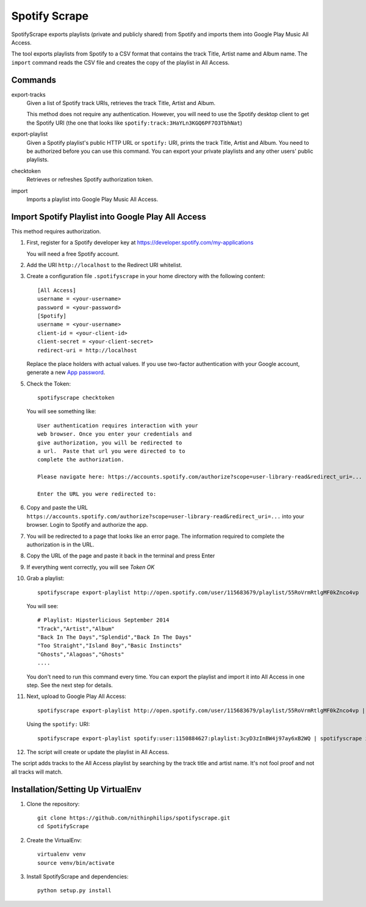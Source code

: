 Spotify Scrape
==============
SpotifyScrape exports playlists (private and publicly shared) from Spotify and
imports them into Google Play Music All Access.

The tool exports playlists from Spotify to a CSV format that contains the track
Title, Artist name and Album name. The ``import`` command reads the CSV file
and creates the copy of the playlist in All Access.

Commands
--------
export-tracks
    Given a list of Spotify track URIs, retrieves the track Title, Artist and
    Album.

    This method does not require any authentication. However, you will need to
    use the Spotify desktop client to get the Spotify URI (the one that looks
    like ``spotify:track:3HaYLn3KGQ6PF7O3TbhNat``)

export-playlist
    Given a Spotify playlist's public HTTP URL or ``spotify:`` URI, prints the
    track Title, Artist and Album. You need to be authorized before you can use
    this command. You can export your private playlists and any other users'
    public playlists.

checktoken
    Retrieves or refreshes Spotify authorization token.

import
    Imports a playlist into Google Play Music All Access.

Import Spotify Playlist into Google Play All Access
---------------------------------------------------
This method requires authorization.

1. First, register for a Spotify developer key at
   https://developer.spotify.com/my-applications

   You will need a free Spotify account.

2. Add the URI ``http://localhost`` to the Redirect URI whitelist.
3. Create a configuration file ``.spotifyscrape`` in your home directory with
   the following content::

    [All Access]
    username = <your-username>
    password = <your-password>
    [Spotify]
    username = <your-username>
    client-id = <your-client-id>
    client-secret = <your-client-secret>
    redirect-uri = http://localhost

   Replace the place holders with actual values. If you use two-factor
   authentication with your Google account, generate a new `App password
   <https://support.google.com/accounts/answer/185833?hl=en>`_.

5. Check the Token::

    spotifyscrape checktoken

   You will see something like::

        User authentication requires interaction with your
        web browser. Once you enter your credentials and
        give authorization, you will be redirected to
        a url.  Paste that url you were directed to to
        complete the authorization.

        Please navigate here: https://accounts.spotify.com/authorize?scope=user-library-read&redirect_uri=...

        Enter the URL you were redirected to:

6. Copy and paste the URL
   ``https://accounts.spotify.com/authorize?scope=user-library-read&redirect_uri=...``
   into your browser. Login to Spotify and authorize the app.
7. You will be redirected to a page that looks like an error page. The
   information required to complete the authorization is in the URL.
8. Copy the URL of the page and paste it back in the terminal and press Enter
9. If everything went correctly, you will see *Token OK*
10. Grab a playlist::

        spotifyscrape export-playlist http://open.spotify.com/user/115683679/playlist/55RoVrmRtlgMF0kZnco4vp

    You will see::

        # Playlist: Hipsterlicious September 2014
        "Track","Artist","Album"
        "Back In The Days","Splendid","Back In The Days"
        "Too Straight","Island Boy","Basic Instincts"
        "Ghosts","Alagoas","Ghosts"
        ....

    You don't need to run this command every time. You can export the playlist
    and import it into All Access in one step. See the next step for details.

11. Next, upload to Google Play All Access::

        spotifyscrape export-playlist http://open.spotify.com/user/115683679/playlist/55RoVrmRtlgMF0kZnco4vp | spotifyscrape import

    Using the ``spotify:`` URI::
 		
		spotifyscrape export-playlist spotify:user:1150884627:playlist:3cyD3zInBW4j97ay6xB2WQ | spotifyscrape import

12. The script will create or update the playlist in All Access.

The script adds tracks to the All Access playlist by searching by the track
title and artist name. It's not fool proof and not all tracks will match.

Installation/Setting Up VirtualEnv
----------------------------------
1. Clone the repository::

    git clone https://github.com/nithinphilips/spotifyscrape.git
    cd SpotifyScrape

2. Create the VirtualEnv::

    virtualenv venv
    source venv/bin/activate

3. Install SpotifyScrape and dependencies::

    python setup.py install

